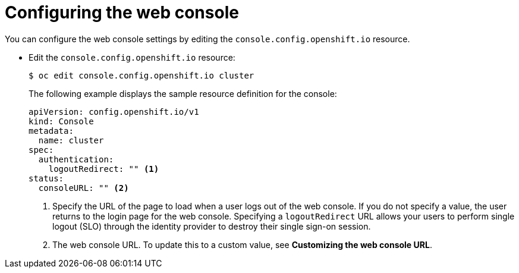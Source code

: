 // Module included in the following assemblies:
//
// * web_console/configuring-web-console.adoc

[id="web-console-configuration_{context}"]
= Configuring the web console

[role="_abstract"]
You can configure the web console settings by editing the `console.config.openshift.io` resource.

* Edit the `console.config.openshift.io` resource:
+
[source,terminal]
----
$ oc edit console.config.openshift.io cluster
----
+
The following example displays the sample resource definition for the console:
+
[source,yaml]
----
apiVersion: config.openshift.io/v1
kind: Console
metadata:
  name: cluster
spec:
  authentication:
    logoutRedirect: "" <1>
status:
  consoleURL: "" <2>
----
<1> Specify the URL of the page to load when a user logs out of the web console. If you do not specify a value, the user returns to the login page for the web console. Specifying a `logoutRedirect` URL allows your users to perform single logout (SLO) through the identity provider to destroy their single sign-on session.
<2> The web console URL. To update this to a custom value, see *Customizing the web console URL*.
